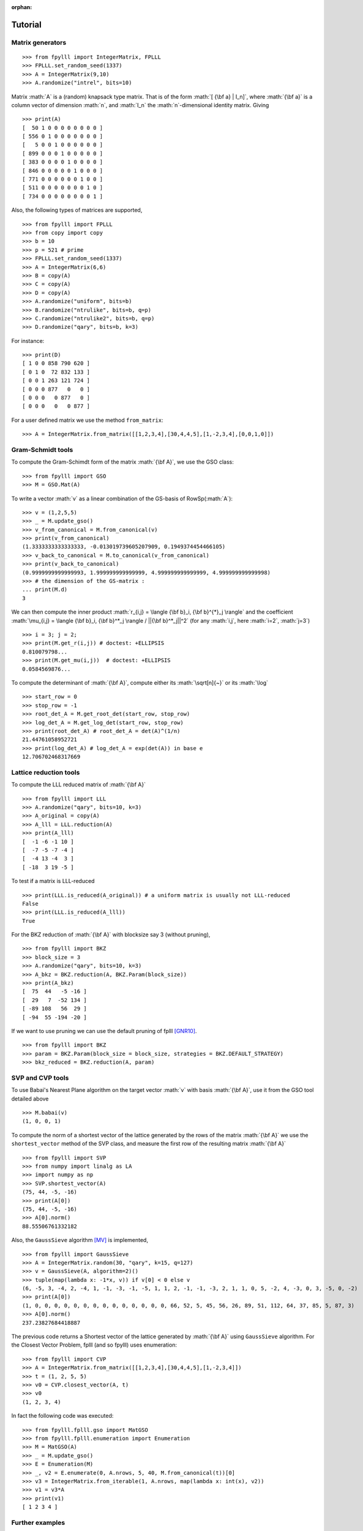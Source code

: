 .. role:: math(raw)
   :format: html latex
..

:orphan:

.. role:: raw-latex(raw)
   :format: latex
..

.. _tutorial:

Tutorial
========


Matrix generators
-----------------

::

    >>> from fpylll import IntegerMatrix, FPLLL
    >>> FPLLL.set_random_seed(1337)
    >>> A = IntegerMatrix(9,10)
    >>> A.randomize("intrel", bits=10)

Matrix :math:`A` is a (random) knapsack type matrix. That is of the form  :math:`[ {\bf a} | I_n]`, where :math:`{\bf a}` is a column vector of dimension :math:`n`, and :math:`I_n` the :math:`n`-dimensional identity matrix. Giving

::

    >>> print(A)
    [  50 1 0 0 0 0 0 0 0 0 ]
    [ 556 0 1 0 0 0 0 0 0 0 ]
    [   5 0 0 1 0 0 0 0 0 0 ]
    [ 899 0 0 0 1 0 0 0 0 0 ]
    [ 383 0 0 0 0 1 0 0 0 0 ]
    [ 846 0 0 0 0 0 1 0 0 0 ]
    [ 771 0 0 0 0 0 0 1 0 0 ]
    [ 511 0 0 0 0 0 0 0 1 0 ]
    [ 734 0 0 0 0 0 0 0 0 1 ]



Also, the following types of matrices are supported,

::

    >>> from fpylll import FPLLL
    >>> from copy import copy
    >>> b = 10
    >>> p = 521 # prime
    >>> FPLLL.set_random_seed(1337)
    >>> A = IntegerMatrix(6,6)
    >>> B = copy(A)
    >>> C = copy(A)
    >>> D = copy(A)
    >>> A.randomize("uniform", bits=b)
    >>> B.randomize("ntrulike", bits=b, q=p)
    >>> C.randomize("ntrulike2", bits=b, q=p)
    >>> D.randomize("qary", bits=b, k=3)


For instance::

    >>> print(D)
    [ 1 0 0 858 790 620 ]
    [ 0 1 0  72 832 133 ]
    [ 0 0 1 263 121 724 ]
    [ 0 0 0 877   0   0 ]
    [ 0 0 0   0 877   0 ]
    [ 0 0 0   0   0 877 ]


For a user defined matrix we use the method ``from_matrix``::

    >>> A = IntegerMatrix.from_matrix([[1,2,3,4],[30,4,4,5],[1,-2,3,4],[0,0,1,0]])

Gram-Schmidt tools
-------------------

To compute the Gram-Schimdt form of the matrix :math:`{\bf A}`, we use the GSO class::

    >>> from fpylll import GSO
    >>> M = GSO.Mat(A)

To write a vector :math:`v` as a linear combination of the GS-basis of RowSp(:math:`A`)::

    >>> v = (1,2,5,5)
    >>> _ = M.update_gso()
    >>> v_from_canonical = M.from_canonical(v)
    >>> print(v_from_canonical)
    (1.3333333333333333, -0.013019739605207909, 0.1949374454466105)
    >>> v_back_to_canonical = M.to_canonical(v_from_canonical)
    >>> print(v_back_to_canonical)
    (0.9999999999999993, 1.999999999999999, 4.999999999999999, 4.999999999999998)
    >>> # the dimension of the GS-matrix :
    ... print(M.d)
    3


We can then compute the inner product :math:`r_{i,j} = \langle {\bf b}_i, {\bf b}^{*}_j \rangle` and the coefficient :math:`\mu_{i,j} = \langle {\bf b}_i, {\bf b}^*_j \rangle / ||{\bf b}^*_j||^2`
(for any :math:`i,j`, here :math:`i=2`, :math:`j=3`)

::

    >>> i = 3; j = 2;
    >>> print(M.get_r(i,j)) # doctest: +ELLIPSIS
    0.810079798...
    >>> print(M.get_mu(i,j))  # doctest: +ELLIPSIS
    0.0584569876...

To compute the determinant of :math:`{\bf A}`, compute either its :math:`\sqrt[n]{~}` or its :math:`\log`

::

    >>> start_row = 0
    >>> stop_row = -1
    >>> root_det_A = M.get_root_det(start_row, stop_row)
    >>> log_det_A = M.get_log_det(start_row, stop_row)
    >>> print(root_det_A) # root_det_A = det(A)^(1/n)
    21.44761058952721
    >>> print(log_det_A) # log_det_A = exp(det(A)) in base e
    12.706702468317669

Lattice reduction tools
------------------------

To compute the LLL reduced matrix of :math:`{\bf A}`

::

    >>> from fpylll import LLL
    >>> A.randomize("qary", bits=10, k=3)
    >>> A_original = copy(A)
    >>> A_lll = LLL.reduction(A)
    >>> print(A_lll)
    [  -1 -6 -1 10 ]
    [  -7 -5 -7 -4 ]
    [  -4 13 -4  3 ]
    [ -18  3 19 -5 ]

To test if a matrix is LLL-reduced

::

    >>> print(LLL.is_reduced(A_original)) # a uniform matrix is usually not LLL-reduced
    False
    >>> print(LLL.is_reduced(A_lll))
    True

For the BKZ reduction of :math:`{\bf A}` with blocksize say 3 (without pruning),

::

    >>> from fpylll import BKZ
    >>> block_size = 3
    >>> A.randomize("qary", bits=10, k=3)
    >>> A_bkz = BKZ.reduction(A, BKZ.Param(block_size))
    >>> print(A_bkz)
    [  75  44   -5 -16 ]
    [  29   7  -52 134 ]
    [ -89 108   56  29 ]
    [ -94  55 -194 -20 ]

If we want to use pruning we can use the default pruning of fplll [GNR10]_.

::

    >>> from fpylll import BKZ
    >>> param = BKZ.Param(block_size = block_size, strategies = BKZ.DEFAULT_STRATEGY)
    >>> bkz_reduced = BKZ.reduction(A, param)

SVP and CVP tools
-----------------

To use Babai's Nearest Plane algorithm on the target vector :math:`v` with basis :math:`{\bf A}`,
use it from the GSO tool detailed above

::

    >>> M.babai(v)
    (1, 0, 0, 1)

To compute the norm of a shortest vector of the lattice generated by the rows of the matrix :math:`{\bf A}` we use the ``shortest_vector`` method of the SVP class, and measure the first row of the resulting matrix :math:`{\bf A}`

::

    >>> from fpylll import SVP
    >>> from numpy import linalg as LA
    >>> import numpy as np
    >>> SVP.shortest_vector(A)
    (75, 44, -5, -16)
    >>> print(A[0])
    (75, 44, -5, -16)
    >>> A[0].norm()
    88.55506761332182


Also, the ``GaussSieve`` algorithm [MV]_ is implemented,

::

    >>> from fpylll import GaussSieve
    >>> A = IntegerMatrix.random(30, "qary", k=15, q=127)
    >>> v = GaussSieve(A, algorithm=2)()
    >>> tuple(map(lambda x: -1*x, v)) if v[0] < 0 else v
    (6, -5, 3, -4, 2, -4, 1, -1, -3, -1, -5, 1, 1, 2, -1, -1, -3, 2, 1, 1, 0, 5, -2, 4, -3, 0, 3, -5, 0, -2)
    >>> print(A[0])
    (1, 0, 0, 0, 0, 0, 0, 0, 0, 0, 0, 0, 0, 0, 0, 66, 52, 5, 45, 56, 26, 89, 51, 112, 64, 37, 85, 5, 87, 3)
    >>> A[0].norm()
    237.23827684418887

The previous code returns a Shortest vector of the lattice generated by :math:`{\bf A}` using ``GaussSieve`` algorithm. For the Closest Vector Problem, fplll (and so fpylll) uses enumeration::

    >>> from fpylll import CVP
    >>> A = IntegerMatrix.from_matrix([[1,2,3,4],[30,4,4,5],[1,-2,3,4]])
    >>> t = (1, 2, 5, 5)
    >>> v0 = CVP.closest_vector(A, t)
    >>> v0
    (1, 2, 3, 4)

In fact the following code was executed::

    >>> from fpylll.fplll.gso import MatGSO
    >>> from fpylll.fplll.enumeration import Enumeration
    >>> M = MatGSO(A)
    >>> _ = M.update_gso()
    >>> E = Enumeration(M)
    >>> _, v2 = E.enumerate(0, A.nrows, 5, 40, M.from_canonical(t))[0]
    >>> v3 = IntegerMatrix.from_iterable(1, A.nrows, map(lambda x: int(x), v2))
    >>> v1 = v3*A
    >>> print(v1)
    [ 1 2 3 4 ]

Further examples
----------------

More specific examples can be found in:

* :doc:`example-gauss-circle-problem`
* :doc:`example-linear-diophantine-equations`
* :doc:`example-custom-pruning`

References
----------

.. [MV] D. Micciancio, P. Voulgaris,  Faster exponential time algorithms for the shortest vector problem. In: SODA 2010, pp. 1468--1480 (2010).
.. [GNR10] Nicolas Gama, Phong Q. Nguyen, and Oded Regev. 2010. Lattice enumeration using extreme pruning. In Proceedings of the 29th Annual international conference on Theory and Applications of Cryptographic Techniques (EUROCRYPT'10), Henri Gilbert (Ed.). Springer-Verlag, Berlin, Heidelberg, 257-278. DOI=http://dx.doi.org/10.1007/978-3-642-13190-5_13
